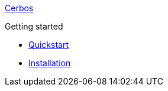 xref:index.adoc[Cerbos]

.Getting started
* xref:quickstart.adoc[Quickstart]
* xref:installation.adoc[Installation]
